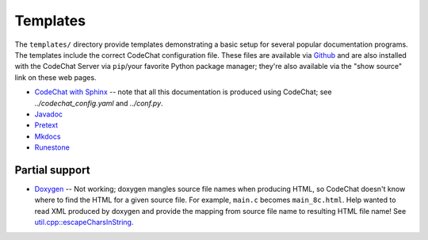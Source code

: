 *********
Templates
*********
The ``templates/`` directory provide templates demonstrating a basic setup for several popular documentation programs. The templates include the correct CodeChat configuration file. These files are available via `Github <https://github.com/bjones1/CodeChat_system/tree/master/CodeChat_Server/templates>`_ and are also installed with the CodeChat Server via ``pip``/your favorite Python package manager; they're also available via the "show source" link on these web pages.

-   `CodeChat with Sphinx <../_static/sphinx/_build/index.html>`_ -- note that all this documentation is produced using CodeChat; see `../codechat_config.yaml` and `../conf.py`.
-   `Javadoc <../_static/javadoc/_build/index.html>`_
-   `Pretext <../_static/pretext/_build/index.html>`_
-   `Mkdocs <../_static/mkdocs/site/index.html>`_
-   `Runestone <../_static/runestone/build/runestone_template/index.html>`_


Partial support
---------------
-   `Doxygen <../_static/doxygen/_build/html/index.html>`_ -- Not working; doxygen mangles source file names when producing HTML, so CodeChat doesn't know where to find the HTML for a given source file. For example, ``main.c`` becomes ``main_8c.html``. Help wanted to read XML produced by doxygen and provide the mapping from source file name to resulting HTML file name! See `util.cpp::escapeCharsInString <https://github.com/doxygen/doxygen/blob/master/src/util.cpp#L3443>`_.
